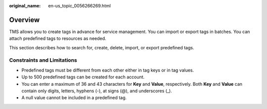 :original_name: en-us_topic_0056266269.html

.. _en-us_topic_0056266269:

Overview
========

TMS allows you to create tags in advance for service management. You can import or export tags in batches. You can attach predefined tags to resources as needed.

This section describes how to search for, create, delete, import, or export predefined tags.

Constraints and Limitations
---------------------------

-  Predefined tags must be different from each other either in tag keys or in tag values.

-  Up to 500 predefined tags can be created for each account.
-  You can enter a maximum of 36 and 43 characters for **Key** and **Value**, respectively. Both **Key** and **Value** can contain only digits, letters, hyphens (-), at signs (@), and underscores (_).
-  A null value cannot be included in a predefined tag.
